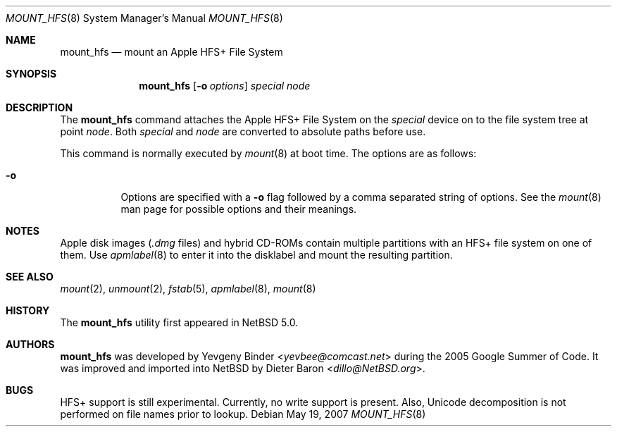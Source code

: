 .\" $NetBSD: mount_hfs.8,v 1.8 2014/03/18 18:20:39 riastradh Exp $
.\"
.\" Copyright (c) 2004, 2007 The NetBSD Foundation, Inc.
.\" All rights reserved.
.\"
.\" Redistribution and use in source and binary forms, with or without
.\" modification, are permitted provided that the following conditions
.\" are met:
.\" 1. Redistributions of source code must retain the above copyright
.\"    notice, this list of conditions and the following disclaimer.
.\" 2. Redistributions in binary form must reproduce the above copyright
.\"    notice, this list of conditions and the following disclaimer in the
.\"    documentation and/or other materials provided with the distribution.
.\"
.\" THIS SOFTWARE IS PROVIDED BY THE NETBSD FOUNDATION, INC. AND CONTRIBUTORS
.\" ``AS IS'' AND ANY EXPRESS OR IMPLIED WARRANTIES, INCLUDING, BUT NOT LIMITED
.\" TO, THE IMPLIED WARRANTIES OF MERCHANTABILITY AND FITNESS FOR A PARTICULAR
.\" PURPOSE ARE DISCLAIMED.  IN NO EVENT SHALL THE FOUNDATION OR CONTRIBUTORS
.\" BE LIABLE FOR ANY DIRECT, INDIRECT, INCIDENTAL, SPECIAL, EXEMPLARY, OR
.\" CONSEQUENTIAL DAMAGES (INCLUDING, BUT NOT LIMITED TO, PROCUREMENT OF
.\" SUBSTITUTE GOODS OR SERVICES; LOSS OF USE, DATA, OR PROFITS; OR BUSINESS
.\" INTERRUPTION) HOWEVER CAUSED AND ON ANY THEORY OF LIABILITY, WHETHER IN
.\" CONTRACT, STRICT LIABILITY, OR TORT (INCLUDING NEGLIGENCE OR OTHERWISE)
.\" ARISING IN ANY WAY OUT OF THE USE OF THIS SOFTWARE, EVEN IF ADVISED OF THE
.\" POSSIBILITY OF SUCH DAMAGE.
.\"
.\"
.\" Copyright (c) 1993, 1994
.\"     The Regents of the University of California.  All rights reserved.
.\"
.\" This code is derived from software donated to Berkeley by
.\" Christopher G. Demetriou.
.\"
.\" Redistribution and use in source and binary forms, with or without
.\" modification, are permitted provided that the following conditions
.\" are met:
.\" 1. Redistributions of source code must retain the above copyright
.\"    notice, this list of conditions and the following disclaimer.
.\" 2. Redistributions in binary form must reproduce the above copyright
.\"    notice, this list of conditions and the following disclaimer in the
.\"    documentation and/or other materials provided with the distribution.
.\" 3. Neither the name of the University nor the names of its contributors
.\"    may be used to endorse or promote products derived from this software
.\"    without specific prior written permission.
.\"
.\" THIS SOFTWARE IS PROVIDED BY THE REGENTS AND CONTRIBUTORS ``AS IS'' AND
.\" ANY EXPRESS OR IMPLIED WARRANTIES, INCLUDING, BUT NOT LIMITED TO, THE
.\" IMPLIED WARRANTIES OF MERCHANTABILITY AND FITNESS FOR A PARTICULAR PURPOSE
.\" ARE DISCLAIMED.  IN NO EVENT SHALL THE REGENTS OR CONTRIBUTORS BE LIABLE
.\" FOR ANY DIRECT, INDIRECT, INCIDENTAL, SPECIAL, EXEMPLARY, OR CONSEQUENTIAL
.\" DAMAGES (INCLUDING, BUT NOT LIMITED TO, PROCUREMENT OF SUBSTITUTE GOODS
.\" OR SERVICES; LOSS OF USE, DATA, OR PROFITS; OR BUSINESS INTERRUPTION)
.\" HOWEVER CAUSED AND ON ANY THEORY OF LIABILITY, WHETHER IN CONTRACT, STRICT
.\" LIABILITY, OR TORT (INCLUDING NEGLIGENCE OR OTHERWISE) ARISING IN ANY WAY
.\" OUT OF THE USE OF THIS SOFTWARE, EVEN IF ADVISED OF THE POSSIBILITY OF
.\" SUCH DAMAGE.
.\"
.Dd May 19, 2007
.Dt MOUNT_HFS 8
.Os
.Sh NAME
.Nm mount_hfs
.Nd mount an Apple HFS+ File System
.Sh SYNOPSIS
.Nm
.Op Fl o Ar options
.Ar special node
.Sh DESCRIPTION
The
.Nm
command attaches the Apple HFS+ File System on the
.Ar special
device on to the file system tree at point
.Ar node .
Both
.Ar special
and
.Ar node
are converted to absolute paths before use.
.Pp
This command is normally executed by
.Xr mount 8
at boot time.
The options are as follows:
.Bl -tag -width Ds
.It Fl o
Options are specified with a
.Fl o
flag followed by a comma separated string of options.
See the
.Xr mount 8
man page for possible options and their meanings.
.El
.Sh NOTES
Apple disk images
.Pa ( .dmg
files) and hybrid CD-ROMs contain multiple partitions with an HFS+
file system on one of them.
Use
.Xr apmlabel 8
to enter it into the disklabel and mount the resulting partition.
.Sh SEE ALSO
.Xr mount 2 ,
.Xr unmount 2 ,
.Xr fstab 5 ,
.Xr apmlabel 8 ,
.Xr mount 8
.Sh HISTORY
The
.Nm
utility first appeared in
.Nx 5.0 .
.Sh AUTHORS
.An -nosplit
.Nm
was developed by
.An Yevgeny Binder Aq Mt yevbee@comcast.net
during the 2005 Google Summer of Code.
It was improved and imported into
.Nx
by
.An Dieter Baron Aq Mt dillo@NetBSD.org .
.Sh BUGS
HFS+ support is still experimental.
Currently, no write support is present.
Also, Unicode decomposition is not performed on file names prior to lookup.

